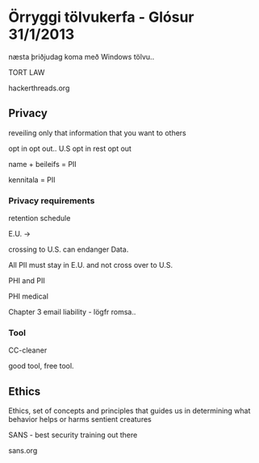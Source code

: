 * Örryggi tölvukerfa - Glósur 31/1/2013

næsta þriðjudag koma með Windows tölvu..

TORT LAW

hackerthreads.org

** Privacy

reveiling only that information that you want to others

opt in opt out..
U.S opt in
rest opt out


name + beileifs = PII

kennitala = PII

*** Privacy requirements

retention schedule

E.U. ->

crossing to U.S. can endanger Data.

All PII must stay in E.U. and not cross over to U.S.


PHI and PII

PHI medical

Chapter 3 email liability - lögfr romsa..

*** Tool

CC-cleaner

good tool, free tool.

** Ethics

Ethics, set of concepts and principles that guides us in 
determining what behavior helps or harms sentient creatures


SANS - best security training out there

sans.org

